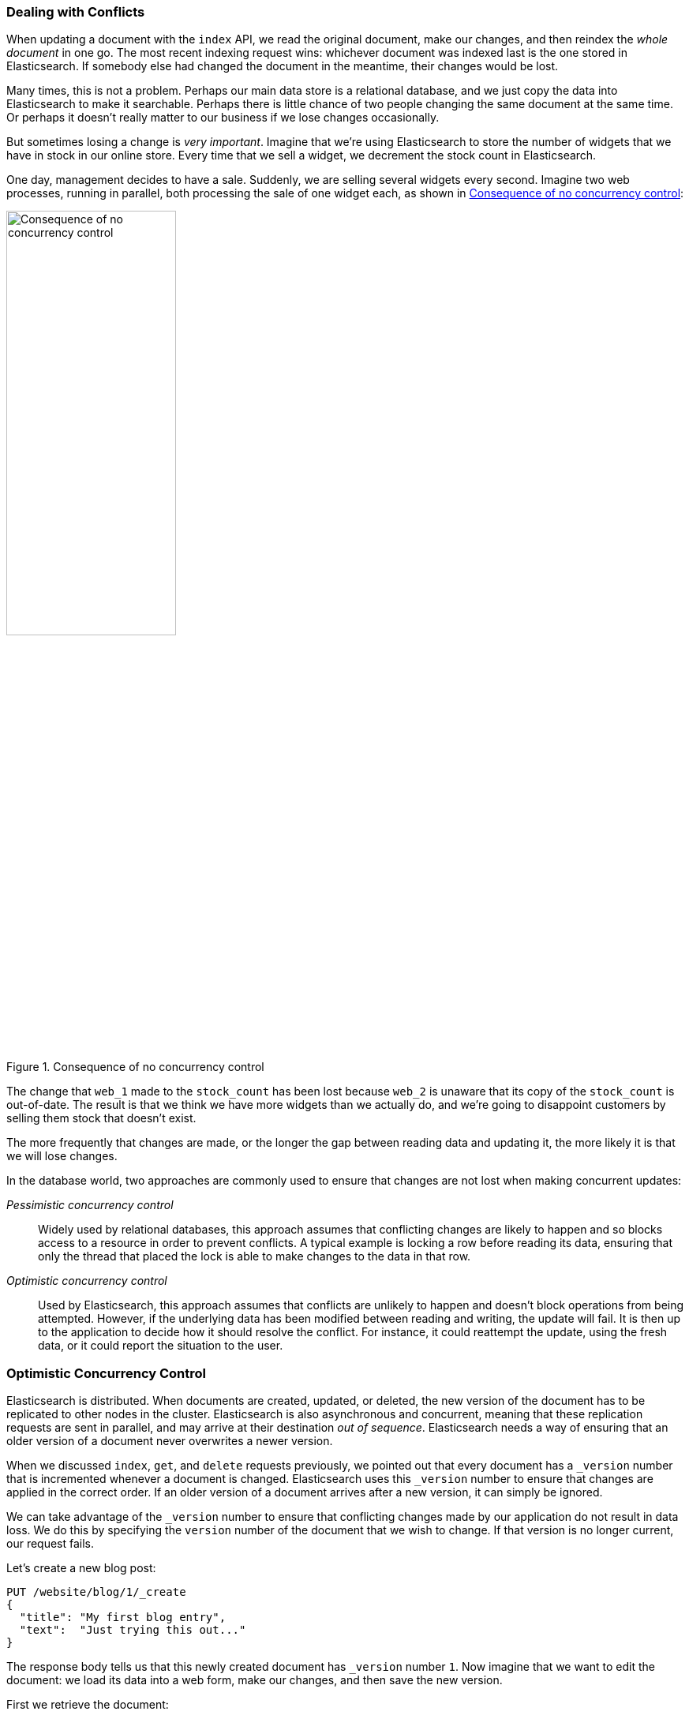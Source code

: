 [[version-control]]
=== Dealing with Conflicts

When updating a document with ((("conflicts", "dealing with")))the `index` API, we read the original document,
make our changes, and then reindex the _whole document_ in one go. The most recent
indexing request wins: whichever document was indexed last is the one stored
in Elasticsearch. If somebody else had changed the document in the meantime,
their changes would be lost.

Many times, this is not a problem.  Perhaps our main data store is a
relational database, and we just copy the data into Elasticsearch to make it
searchable. Perhaps there is little chance of two people changing the same
document at the same time. Or perhaps it doesn't really matter to our business
if we lose changes occasionally.

But sometimes losing a change is _very important_.  Imagine that we're using
Elasticsearch to store the number of widgets that we have in stock in our
online store. Every time that we sell a widget, we decrement the stock count
in Elasticsearch.

One day, management decides to have a sale. Suddenly, we are selling several
widgets every second. Imagine two web processes, running in parallel, both
processing the sale of one widget each, as shown in <<img-data-lww>>:

[[img-data-lww]]
.Consequence of no concurrency control
image::images/elas_0301.png["Consequence of no concurrency control",width="50%",align="center"]

The change that `web_1` made to the `stock_count` has been lost because
`web_2` is unaware that its copy of the `stock_count` is out-of-date. The
result is that we think we have more widgets than we actually do, and we're
going to disappoint customers by selling them stock that doesn't exist.

The more frequently that changes are made, or the longer the gap between
reading data and updating it, the more likely it is that we will lose changes.

In the database world, two approaches are commonly used to ensure that
changes are not lost when making ((("pessimistic concurrency control")))((("concurrency control")))concurrent updates:

_Pessimistic concurrency control_::

Widely used by relational databases, this approach assumes that conflicting changes are
likely to happen and so blocks access to a resource in order to prevent
conflicts. A typical example is locking a row before reading its data,
ensuring that only the thread that placed the lock is able to make changes to
the data in that row.

_Optimistic concurrency control_::

Used by Elasticsearch, ((("optimistic concurrency control"))) this approach assumes that conflicts are unlikely to happen and
doesn't block operations from being attempted. However, if the underlying data
has been modified between reading and writing, the update will fail. It is
then up to the application to decide how it should resolve the conflict. For
instance, it could reattempt the update, using the fresh data, or it could
report the situation to the user.

[[optimistic-concurrency-control]]
=== Optimistic Concurrency Control

Elasticsearch is distributed.  When documents((("concurrency control", "optimistic"))) are created, updated, or deleted,
the new version of the document has to be replicated to other nodes in the
cluster.  Elasticsearch is also asynchronous and  concurrent, meaning that
these replication requests are sent in parallel, and may arrive at their
destination _out of sequence_. Elasticsearch needs a way of ensuring that an older
version of a document never overwrites a newer version.

When we discussed `index`, `get`, and `delete` requests previously, we pointed out
that every document has a `_version` number that is incremented whenever a
document is changed. Elasticsearch uses this `_version` number to ensure that
changes are applied in the correct order. If an older version of a document
arrives after a new version, it can simply be ignored.

We can take advantage of the `_version` number to ensure ((("version number (documents)", "using to avoid conflicts")))that conflicting
changes made by our application do not result in data loss. We do this by
specifying the `version` number of the document that we wish to change.  If that
version is no longer current, our request fails.

Let's create a new blog post:

[source,js]
--------------------------------------------------
PUT /website/blog/1/_create
{
  "title": "My first blog entry",
  "text":  "Just trying this out..."
}
--------------------------------------------------
// SENSE: 030_Data/40_Concurrency.json

The response body tells us that this newly created document has `_version`
number `1`.  Now imagine that we want to edit the document: we load its data
into a web form, make our changes, and then save the new version.

First we retrieve the document:

[source,js]
--------------------------------------------------
GET /website/blog/1
--------------------------------------------------
// SENSE: 030_Data/40_Concurrency.json


The response body includes the same `_version` number of `1`:

[source,js]
--------------------------------------------------
{
  "_index" :   "website",
  "_type" :    "blog",
  "_id" :      "1",
  "_version" : 1,
  "found" :    true,
  "_source" :  {
      "title": "My first blog entry",
      "text":  "Just trying this out..."
  }
}
--------------------------------------------------

Now, when we try to save our changes by reindexing the document, we specify
the `version` to which our changes should be applied:

[source,js]
--------------------------------------------------
PUT /website/blog/1?version=1 <1>
{
  "title": "My first blog entry",
  "text":  "Starting to get the hang of this..."
}
--------------------------------------------------
// SENSE: 030_Data/40_Concurrency.json
<1> We want this update to succeed only if the current `_version` of this
    document in our index is version `1`.

This request succeeds, and the response body tells us that the `_version`
has been incremented to `2`:

[source,js]
--------------------------------------------------
{
  "_index":   "website",
  "_type":    "blog",
  "_id":      "1",
  "_version": 2
  "created":  false
}
--------------------------------------------------
// SENSE: 030_Data/40_Concurrency.json

However, if we were to rerun the same index request, still specifying
`version=1`, Elasticsearch would respond with a `409 Conflict` HTTP response
code, and a body like the following:

[source,js]
--------------------------------------------------
{
  "error" : "VersionConflictEngineException[[website][2] [blog][1]:
             version conflict, current [2], provided [1]]",
  "status" : 409
}
--------------------------------------------------
// SENSE: 030_Data/40_Concurrency.json


This tells us that the current `_version` number of the document in
Elasticsearch is `2`, but that we specified that we were updating version `1`.

What we do now depends on our application requirements.  We could tell the
user that somebody else has already made changes to the document, and to review the changes before trying to save them again.
Alternatively, as in the case of the widget `stock_count` previously, we could
retrieve the latest document and try to reapply the change.

All APIs that update or delete a document accept a `version` parameter, which
allows you to apply optimistic concurrency control to just the parts of your
code where it makes sense.

==== Using Versions from an External System

A common setup is to use some other database as the primary data store and
Elasticsearch to make the data searchable,((("version number (documents)", "using an external version number")))((("external version numbers"))) which means that all changes to the
primary database need to be copied across to Elasticsearch as they happen.  If
multiple processes are responsible for this data synchronization, you may
run into concurrency problems similar to those described previously.

If your main database already has version numbers--or a value such as
`timestamp` that can be used as a version number--then  you can reuse these
same version numbers in Elasticsearch by adding `version_type=external` to the
query string.((("query strings", "version_type=external"))) Version numbers must be integers greater than zero and less than
about `9.2e+18`--a positive `long` value in Java.

The way external version numbers are handled is a bit different from the
internal version numbers  we discussed previously.  Instead of checking that the
current `_version` is _the same_ as the one specified in the request,
Elasticsearch checks that the current `_version` is _less than_ the specified
version. If the request succeeds, the external version number is stored as the
document's new `_version`.

External version numbers can be specified not only on
index and delete requests, but also when _creating_ new documents.

For instance, to create a new blog post with an external version number
of `5`, we can do the following:

[source,js]
--------------------------------------------------
PUT /website/blog/2?version=5&version_type=external
{
  "title": "My first external blog entry",
  "text":  "Starting to get the hang of this..."
}
--------------------------------------------------
// SENSE: 030_Data/40_External_versions.json

In the response, we can see that the current `_version` number is `5`:

[source,js]
--------------------------------------------------
{
  "_index":   "website",
  "_type":    "blog",
  "_id":      "2",
  "_version": 5,
  "created":  true
}
--------------------------------------------------

Now we update this document, specifying a new `version` number of `10`:

[source,js]
--------------------------------------------------
PUT /website/blog/2?version=10&version_type=external
{
  "title": "My first external blog entry",
  "text":  "This is a piece of cake..."
}
--------------------------------------------------
// SENSE: 030_Data/40_External_versions.json

The request succeeds and sets the current `_version` to `10`:

[source,js]
--------------------------------------------------
{
  "_index":   "website",
  "_type":    "blog",
  "_id":      "2",
  "_version": 10,
  "created":  false
}
--------------------------------------------------

If you were to rerun this request, it would fail with the same conflict error
we saw before, because the specified external version number is not higher
than the current version in Elasticsearch.
